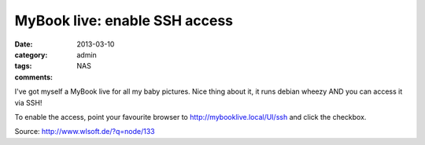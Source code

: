 
MyBook live: enable SSH access
==============================

:date: 2013-03-10
:category: admin
:tags: NAS
:comments:

I've got myself a MyBook live for all my baby pictures. Nice thing about it, it runs debian wheezy AND you can access it via SSH!

To enable the access, point your favourite browser to http://mybooklive.local/UI/ssh and click the checkbox.

Source: http://www.wlsoft.de/?q=node/133

